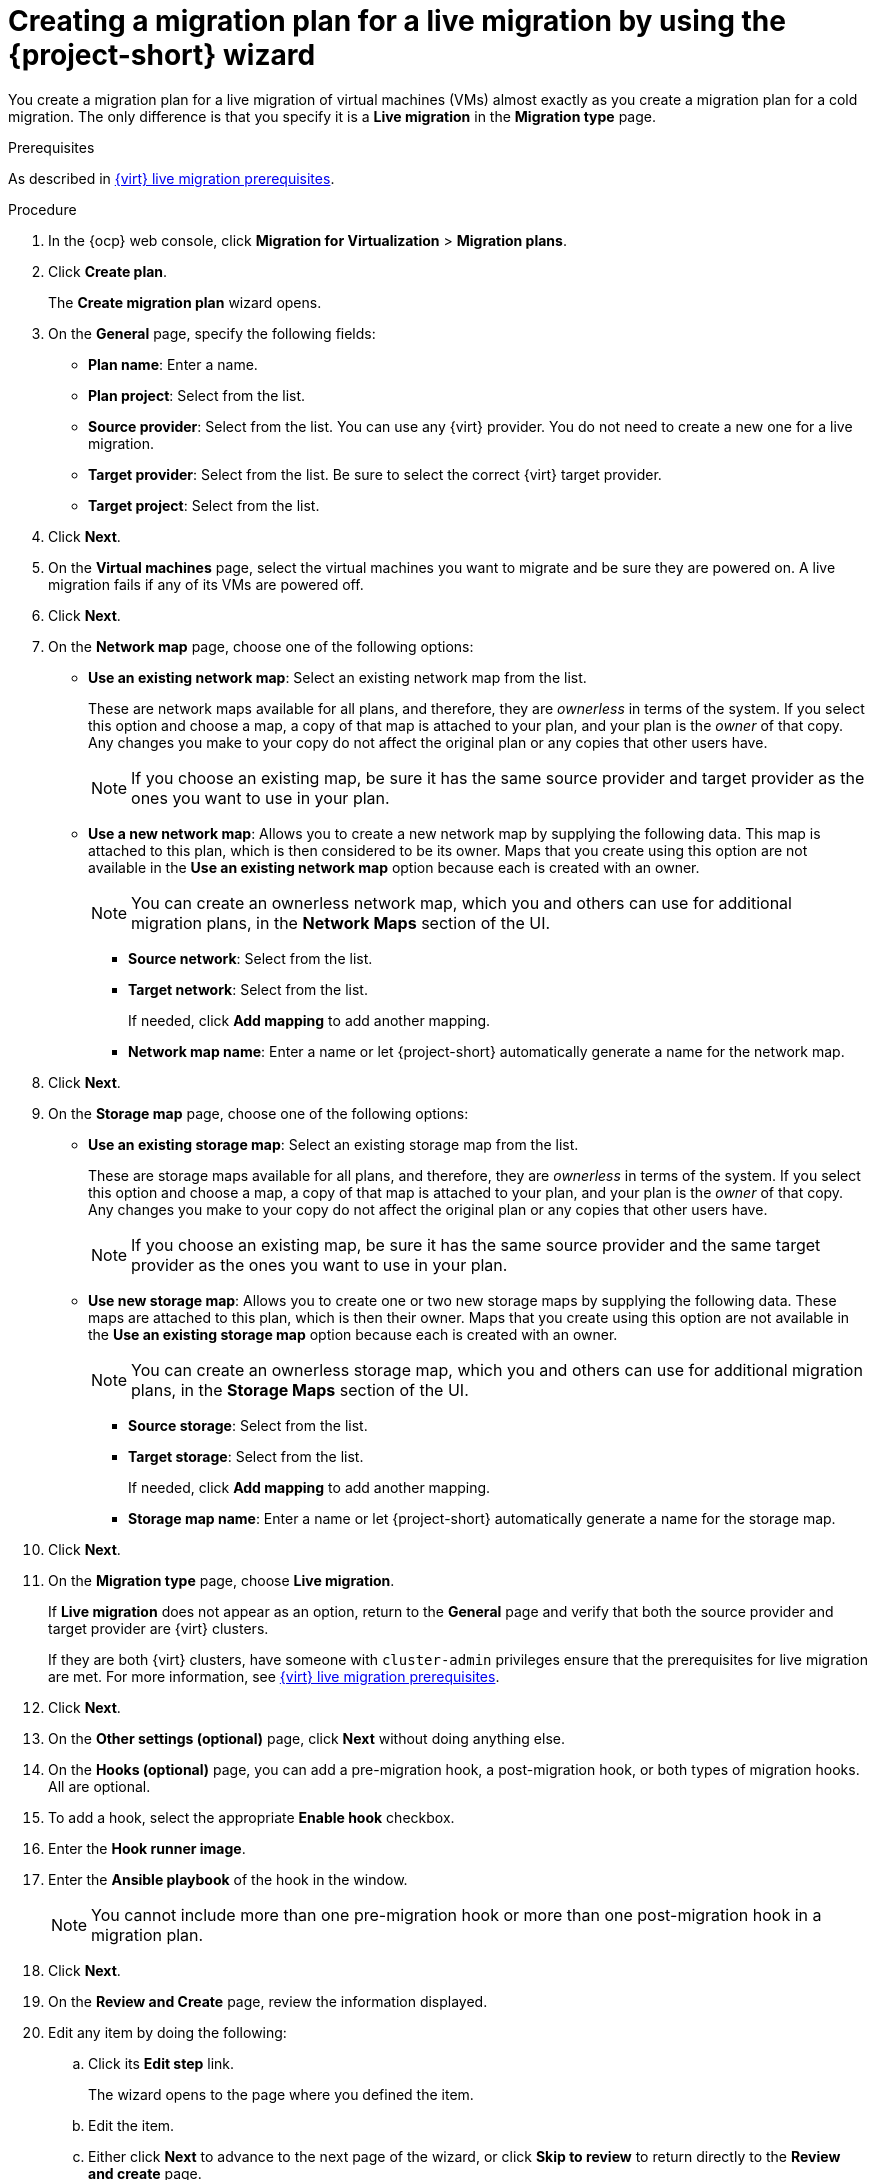 // Module included in the following assemblies:
//
// * documentation/doc-Migration_Toolkit_for_Virtualization/master.adoc

:_content-type: PROCEDURE
[id="creating-plan-wizard-cnv-live_{context}"]
= Creating a migration plan for a live migration by using the {project-short} wizard

[role="_abstract"]
You create a migration plan for a live migration of virtual machines (VMs) almost exactly as you create a migration plan for a cold migration. The only difference is that you specify it is a *Live migration* in the *Migration type* page.

.Prerequisites

As described in xref:cnv-cnv-live-prerequisites_mtv[{virt} live migration prerequisites].


.Procedure

. In the {ocp} web console, click *Migration for Virtualization* > *Migration plans*.
. Click *Create plan*.
+
The *Create migration plan* wizard opens.
+
. On the *General* page, specify the following fields:

* *Plan name*: Enter a name.
* *Plan project*: Select from the list.
* *Source provider*: Select from the list. You can use any {virt} provider. You do not need to create a new one for a live migration. 
* *Target provider*: Select from the list. Be sure to select the correct {virt} target provider.
* *Target project*: Select from the list.

. Click *Next*.
+
. On the *Virtual machines* page, select the virtual machines you want to migrate and be sure they are powered on. A live migration fails if any of its VMs are powered off.
+
. Click *Next*.
+
. On the *Network map* page, choose one of the following options:

* *Use an existing network map*: Select an existing network map from the list.
+
These are network maps available for all plans, and therefore, they are _ownerless_ in terms of the system. If you select this option and choose a map, a copy of that map is attached to your plan, and your plan is the _owner_ of that copy. Any changes you make to your copy do not affect the original plan or any copies that other users have.
+
[NOTE]
====
If you choose an existing map, be sure it has the same source provider and target provider as the ones you want to use in your plan.
====

* *Use a new network map*: Allows you to create a new network map by supplying the following data. This map is attached to this plan, which is then considered to be its owner. Maps that you create using this option are not available in the *Use an existing network map* option because each is created with an owner.
+
[NOTE]
====
You can create an ownerless network map, which you and others can use for additional migration plans, in the *Network Maps* section of the UI.
====

** *Source network*: Select from the list.
** *Target network*: Select from the list.
+
If needed, click *Add mapping* to add another mapping.
** *Network map name*: Enter a name or let {project-short} automatically generate a name for the network map.

. Click *Next*.
+
. On the *Storage map* page, choose one of the following options:

* *Use an existing storage map*: Select an existing storage map from the list.
+
These are storage maps available for all plans, and therefore, they are _ownerless_ in terms of the system. If you select this option and choose a map, a copy of that map is attached to your plan, and your plan is the _owner_ of that copy. Any changes you make to your copy do not affect the original plan or any copies that other users have.
+
[NOTE]
====
If you choose an existing map, be sure it has the same source provider and the same target provider as the ones you want to use in your plan.
====

* *Use new storage map*: Allows you to create one or two new storage maps by supplying the following data. These maps are attached to this plan, which is then their owner. Maps that you create using this option are not available in the *Use an existing storage map* option because each is created with an owner.
+
[NOTE]
====
You can create an ownerless storage map, which you and others can use for additional migration plans, in the *Storage Maps* section of the UI.
====

** *Source storage*: Select from the list.
** *Target storage*: Select from the list.
+
If needed, click *Add mapping* to add another mapping.
** *Storage map name*: Enter a name or let {project-short} automatically generate a name for the storage map.

. Click *Next*.
+
// Migration type page
. On the *Migration type* page, choose *Live migration*.
+
If *Live migration* does not appear as an option, return to the *General* page and verify that both the source provider and target provider are {virt} clusters.
+
If they are both {virt} clusters, have someone with `cluster-admin` privileges ensure that the prerequisites for live migration are met. For more information, see xref:cnv-cnv-live-prerequisites_mtv[{virt} live migration prerequisites].

. Click *Next*.
+
. On the *Other settings (optional)* page, click *Next* without doing anything else.
+
. On the *Hooks (optional)* page, you can add a pre-migration hook, a post-migration hook, or both types of migration hooks. All are optional.

. To add a hook, select the appropriate *Enable hook* checkbox.
. Enter the *Hook runner image*.
. Enter the *Ansible playbook* of the hook in the window.
+
[NOTE]
====
You cannot include more than one pre-migration hook or more than one post-migration hook in a migration plan.
====

. Click *Next*.
+
. On the *Review and Create* page, review the information displayed.
. Edit any item by doing the following:

.. Click its *Edit step* link.
+
The wizard opens to the page where you defined the item.
.. Edit the item.
.. Either click *Next* to advance to the next page of the wizard, or click *Skip to review* to return directly to the *Review and create* page.

. When you finish reviewing the details of the plan, click *Create plan*. {project-short} validates your plan.
+
When your plan is validated, the *Plan details* page for your plan opens in the *Details* tab.
 
. In addition to listing details based on your entries in the wizard, the *Plan details* tab includes the following two sections after the details of the plan:
+
* *Migration history*: Details about successful and unsuccessful attempts to run the plan
* *Conditions*: Any changes that need to be made to the plan so that it can run successfully
+
. When you have fixed all conditions listed, you can run your plan from the *Plans* page.
+
The *Plan details* page also includes five additional tabs, which are described in the table that follows:
+
[cols="1,1,1,1,1",options="header"]
.Tabs of the Plan details page
|===
|YAML
|Virtual Machines
|Resources
|Mappings
|Hooks

|Editable YAML `Plan` manifest based on your plan's details including source provider, network and storage maps, VMs, and any issues with your VMs
|The VMs the plan migrates
|Calculated resources: VMs, CPUs, and total memory for both total VMs and running VMs
|Editable specification of the network and storage maps used by your plan
|Updatable specification of the hooks used by your plan, if any
|===

